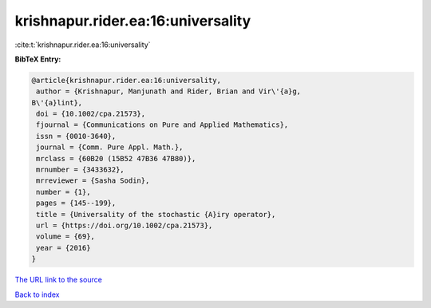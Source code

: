 krishnapur.rider.ea:16:universality
===================================

:cite:t:`krishnapur.rider.ea:16:universality`

**BibTeX Entry:**

.. code-block:: bibtex

   @article{krishnapur.rider.ea:16:universality,
    author = {Krishnapur, Manjunath and Rider, Brian and Vir\'{a}g,
   B\'{a}lint},
    doi = {10.1002/cpa.21573},
    fjournal = {Communications on Pure and Applied Mathematics},
    issn = {0010-3640},
    journal = {Comm. Pure Appl. Math.},
    mrclass = {60B20 (15B52 47B36 47B80)},
    mrnumber = {3433632},
    mrreviewer = {Sasha Sodin},
    number = {1},
    pages = {145--199},
    title = {Universality of the stochastic {A}iry operator},
    url = {https://doi.org/10.1002/cpa.21573},
    volume = {69},
    year = {2016}
   }

`The URL link to the source <ttps://doi.org/10.1002/cpa.21573}>`__


`Back to index <../By-Cite-Keys.html>`__
